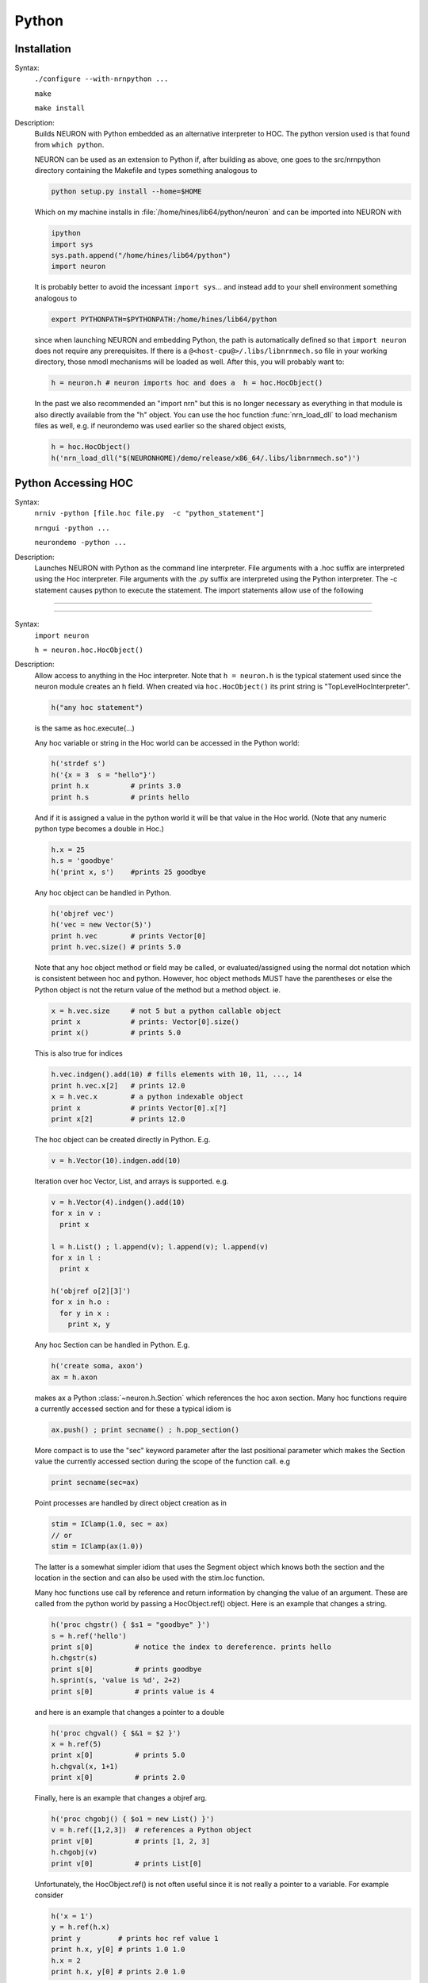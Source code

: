 .. _python:

         
Python
------



Installation
~~~~~~~~~~~~


Syntax:
    ``./configure --with-nrnpython ...``

    ``make``

    ``make install``


Description:
    Builds NEURON with Python embedded as an alternative interpreter to HOC. 
    The python version used is that found from ``which python``. 
     
    NEURON can be used as an extension to Python if, after building as above, 
    one goes to the src/nrnpython directory containing the Makefile and types 
    something analogous to 

    .. code-block::
        none

        python setup.py install --home=$HOME 

    Which on my machine installs in :file:`/home/hines/lib64/python/neuron`
    and can be imported into NEURON with 

    .. code-block::
        none

        ipython 
        import sys 
        sys.path.append("/home/hines/lib64/python") 
        import neuron 

    It is probably better to avoid the incessant ``import sys``... and instead 
    add to your shell environment something analogous to 

    .. code-block::
        none

        export PYTHONPATH=$PYTHONPATH:/home/hines/lib64/python 

    since when launching NEURON and embedding Python, the path is automatically 
    defined so that ``import neuron`` does not require any prerequisites. 
    If there is a ``@<host-cpu@>/.libs/libnrnmech.so`` file in your working 
    directory, those nmodl mechanisms will be loaded as well. 
    After this, you will probably want to: 

    .. code-block::
        none

        h = neuron.h # neuron imports hoc and does a  h = hoc.HocObject() 

    In the past we also recommended an "import nrn" but this is no longer 
    necessary as everything in that module is also directly available from 
    the "h" object. 
    You can use the hoc function :func:`nrn_load_dll` to load mechanism files 
    as well, e.g. if neurondemo was used earlier so the shared object exists, 

    .. code-block::
        none

        h = hoc.HocObject() 
        h('nrn_load_dll("$(NEURONHOME)/demo/release/x86_64/.libs/libnrnmech.so")') 


.. _python_accessing_hoc:

Python Accessing HOC
~~~~~~~~~~~~~~~~~~~~



Syntax:
    ``nrniv -python [file.hoc file.py  -c "python_statement"]``

    ``nrngui -python ...``

    ``neurondemo -python ...``


Description:
    Launches NEURON with Python as the command line interpreter. 
    File arguments with a .hoc suffix are interpreted using the 
    Hoc interpreter. File arguments with the .py suffix are interpreted 
    using the Python interpreter. The -c statement causes python to 
    execute the statement. 
    The import statements allow use of the following 

         

----



.. method:: neuron.hoc.execute


    Syntax:
        ``import neuron``

        ``neuron.hoc.execute('any hoc statement')``


    Description:
        Execute any statement or expression using the Hoc interpreter. This is 
        obsolete since the same thing can be accomplished with HocObject with 
        less typing. 
        Note that triple quotes can be used for multiple line statements. 
        A '\n' should be escaped as '\\n'. 

        .. code-block::
            none

            hoc.execute('load_file("nrngui.hoc")') 


    .. seealso::
        :func:`nrnpython`

         

----



.. class:: neuron.hoc.HocObject


    Syntax:
        ``import neuron``

        ``h = neuron.hoc.HocObject()``


    Description:
        Allow access to anything in the Hoc interpreter. 
        Note that ``h = neuron.h`` is the typical statement used since the 
        neuron module creates an h field. 
        When created via ``hoc.HocObject()`` its print string is "TopLevelHocInterpreter". 

        .. code-block::
            none

            h("any hoc statement") 

        is the same as hoc.execute(...) 
         
        Any hoc variable or string in the Hoc world can be accessed 
        in the Python world: 

        .. code-block::
            none

            h('strdef s') 
            h('{x = 3  s = "hello"}') 
            print h.x          # prints 3.0 
            print h.s          # prints hello 

        And if it is assigned a value in the python world it will be that value 
        in the Hoc world. (Note that any numeric python type becomes a double 
        in Hoc.) 

        .. code-block::
            none

            h.x = 25 
            h.s = 'goodbye' 
            h('print x, s')    #prints 25 goodbye 

         
        Any hoc object can be handled in Python. 

        .. code-block::
            none

            h('objref vec') 
            h('vec = new Vector(5)') 
            print h.vec        # prints Vector[0] 
            print h.vec.size() # prints 5.0 

        Note that any hoc object method or field may be called, or evaluated/assigned 
        using the normal dot notation which is consistent between hoc and python. 
        However, hoc object methods MUST have the parentheses or else the Python 
        object is not the return value of the method but a method object. ie. 

        .. code-block::
            none

            x = h.vec.size     # not 5 but a python callable object 
            print x            # prints: Vector[0].size() 
            print x()          # prints 5.0 

        This is also true for indices 

        .. code-block::
            none

            h.vec.indgen().add(10) # fills elements with 10, 11, ..., 14 
            print h.vec.x[2]   # prints 12.0 
            x = h.vec.x        # a python indexable object 
            print x            # prints Vector[0].x[?] 
            print x[2]         # prints 12.0 

        The hoc object can be created directly in Python. E.g. 

        .. code-block::
            none

            v = h.Vector(10).indgen.add(10) 

         
        Iteration over hoc Vector, List, and arrays is supported. e.g. 

        .. code-block::
            none

            v = h.Vector(4).indgen().add(10) 
            for x in v : 
              print x 
             
            l = h.List() ; l.append(v); l.append(v); l.append(v) 
            for x in l : 
              print x 
             
            h('objref o[2][3]') 
            for x in h.o : 
              for y in x : 
                print x, y 
             

         
        Any hoc Section can be handled in Python. E.g. 

        .. code-block::
            none

            h('create soma, axon') 
            ax = h.axon 

        makes ax a Python :class:`~neuron.h.Section` which references the hoc 
        axon section. Many hoc functions require a currently accessed section 
        and for these a typical idiom is 

        .. code-block::
            none

            ax.push() ; print secname() ; h.pop_section() 

        More compact is to use the "sec" keyword parameter after the last positional 
        parameter which makes the Section value the currently accessed section during 
        the scope of the function call. e.g 

        .. code-block::
            none

            print secname(sec=ax) 

         
        Point processes are handled by direct object creation as in 

        .. code-block::
            none

            stim = IClamp(1.0, sec = ax) 
            // or 
            stim = IClamp(ax(1.0)) 

        The latter is a somewhat simpler idiom that uses the Segment object which knows both the 
        section and the location in the section and can also be used with the 
        stim.loc function. 
         
        Many hoc functions use call by reference and return information by 
        changing the value of an argument. These are called from the python 
        world by passing a HocObject.ref() object. Here is an example that 
        changes a string. 

        .. code-block::
            none

            h('proc chgstr() { $s1 = "goodbye" }') 
            s = h.ref('hello') 
            print s[0]          # notice the index to dereference. prints hello 
            h.chgstr(s) 
            print s[0]          # prints goodbye 
            h.sprint(s, 'value is %d', 2+2) 
            print s[0]          # prints value is 4 

        and here is an example that changes a pointer to a double 

        .. code-block::
            none

            h('proc chgval() { $&1 = $2 }') 
            x = h.ref(5) 
            print x[0]          # prints 5.0 
            h.chgval(x, 1+1) 
            print x[0]          # prints 2.0 

        Finally, here is an example that changes a objref arg. 

        .. code-block::
            none

            h('proc chgobj() { $o1 = new List() }') 
            v = h.ref([1,2,3])  # references a Python object 
            print v[0]          # prints [1, 2, 3] 
            h.chgobj(v) 
            print v[0]          # prints List[0] 

        Unfortunately, the HocObject.ref() is not often useful since it is not really 
        a pointer to a variable. For example consider 

        .. code-block::
            none

            h('x = 1') 
            y = h.ref(h.x) 
            print y         # prints hoc ref value 1 
            print h.x, y[0] # prints 1.0 1.0 
            h.x = 2 
            print h.x, y[0] # prints 2.0 1.0 

        and thus in not what is needed in the most common 
        case of a hoc function holding a pointer to a variable such as 
        :meth:`Vector.record` or :meth:`Vector.play`. For this one needs the :samp:`_ref_{varname}` idiom 
        which works for any hoc variable and acts exactly like a c pointer. eg: 

        .. code-block::
            none

            h('x = 1') 
            y = h._ref_x 
            print y          # prints pointer to hoc value 1 
            print h.x, y[0]  # prints 1.0 1.0 
            h.x = 2 
            print h.x, y[0]  # prints 2.0 2.0 
            y[0] = 3 
            print h.x, y[0]  # prints 3.0 3.0 

        Of course, this works only for hoc variables, not python variables.  For 
        arrays, use all the index arguments and prefix the name with _ref_.  The 
        pointer will be to the location indexed and one may access any element 
        beyond the location by giving one more non-negative index.  No checking 
        is done with regard to array bounds errors.  e.g 

        .. code-block::
            none

            v = h.Vector(4).indgen().add(10) 
            y = v._ref_x[1]    # holds pointer to second element of v 
            print v.x[2], y[1] # prints 12.0 12.0 
            y[1] = 50 
            v.printf()         # prints 10 11 50 13 

        The idiom is used to record from (or play into) voltage and mechanism variables. eg 

        .. code-block::
            none

            v = h.Vector() 
            v.record(h.soma(.5)._ref_v, sec = h.soma) 
            pi = h.Vector() 
            pi.record(h.soma(.5).pas._ref_i, sec = h.soma) 
            ip = h.Vector() 
            ip.record(h.soma(.5)._ref_i_pas, sec = h.soma) 

         
        The factory idiom is one way to create Hoc objects and use them 
        in Python. 

        .. code-block::
            none

            h('obfunc newvec() { return new Vector($1) }') 
            v = h.newvec(10).indgen().add(10) 
            v.printf()          # prints 10 11 ... 19 (not 10.0 ... since printf is a hoc function) 

        but that idiom is more or less obsolete as the same thing can be accomplished 
        directly as shown a few fragments back. Also consider the minimalist 

        .. code-block::
            none

            vt = h.Vector 
            v = vt(4).indgen().add(10) 

        Any Python object can be stored in a Hoc List. It is more efficient 
        when navigating the List to use a python callable that avoids repeated 
        lookup of a Hoc method symbol. Note that in the Hoc world a python object 
        is of type PythonObject but python strings and scalars are translated back 
        and forth as strdef and scalar doubles respectively. 

        .. code-block::
            none

            h('obfunc newlist() { return new List() }') 
            list = h.newlist() 
            apnd = list.append 
            apnd([1,2,3])      # Python list in hoc List 
            apnd(('a', 'b', 'c')) # Python tuple in hoc List 
            apnd({'a':1, 'b':2, 'c':3}) # Python dictionary in hoc List 
            item = list.object 
            for i in range(0, int(list.count())) : # notice the irksome cast to int. 
              print item(i) 
             
            h('for i=0, List[0].count-1 print List[0].object(i)') 

         
        To see all the methods available for a hoc object, use, for example, 

        .. code-block::
            none

            dir(h.Vector) 

         
        h.anyclass can be subclassed with 

        .. code-block::
            none

            class MyVector(neuron.hclass(neuron.h.Vector)) : 
              pass 
            v = MyVector(10) 
            v.zzz = 'hello' # a new attribute 
            print v.size() # call any base method 

        If you override a base method such as 'size' use 

        .. code-block::
            none

            v.baseattr('size')() 

        to access the base method. Multiple inheritance involving hoc classes 
        probably does not make sense. 
        If you override the __init__ procedure when subclassing a Section, 
        be sure to explicitly 
        initialize the Section part of the instance with 

        .. code-block::
            none

            nrn.Section.__init__() 

         
        Since nrn.Section is a standard Python class one can 
        subclass it normally with 

        .. code-block::
            none

            class MySection(neuron.nrn.Section): 
              pass 

         
        The hoc setpointer statement is effected in Python as a function call 
        with a syntax for POINT_PROCESS and SUFFIX (density)mechanisms respectively 
        of 

        .. code-block::
            none

            h.setpointer(_ref_hocvar, 'POINTER_name', point_proces_object) 
            h.setpointer(_ref_hocvar, 'POINTER_name', nrn.Mechanism_object) 

        See :file:`nrn/share/examples/nrniv/nmodl/`\ (:file:`tstpnt1.py` and :file:`tstpnt2.py`) for 
        examples of usage. For a density mechanism, the 'POINTER_name' cannot 
        have the SUFFIX appended. For example if a mechanism with suffix foo has 
        a POINTER bar and you want it to point to t use 

        .. code-block::
            none

            h.setpointer(_ref_t, 'bar', sec(x).foo) 

         

    .. seealso::
        :meth:`Vector.to_python`, :meth:`Vector.from_python`

         

----



.. method:: neuron.hoc.hoc_ac


    Syntax:
        ``import hoc``

        ``double_value = hoc.hoc_ac()``

        ``hoc.hoc_ac(double_value)``


    Description:
        Get and set the hoc global scalar, :data:`hoc_ac_`-variables. 
        This is obsolete since HocObject 
        is far more general. 

        .. code-block::
            none

            import hoc 
            hoc.hoc_ac(25) 
            hoc.execute('print hoc_ac_') # prints 25 
            hoc.execute('hoc_ac_ = 17') 
            print hoc.hoc_ac()  # prints 17 


         

----



.. method:: neuron.h.cas


    Syntax:
        ``sec = h.cas()``

        ``or``

        ``import nrn``

        ``sec = nrn.cas()``


    Description:
        Returns the :ref:`CurrentlyAccessedSection` as a Python 
        :class:`~neuron.h.Section` object. 

        .. code-block::
            none

            import neuron 
            neuron.h(''' 
              create soma, dend[3], axon 
              access dend[1] 
            ''') 
             
            sec = h.cas() 
            print sec, sec.name() 


         

----



.. class:: neuron.h.Section


    Syntax:
        ``sec = h.Section()``

        ``sec = h.Section([name='string', [cell=self])``

        ``or``

        ``import nrn``

        ``sec = nrn.Section()``


    Description:
        The Python Section object allows modification and evaluation of the 
        information associated with a NEURON :ref:`geometry_section`. The typical way to get 
        a reference to a Section in Python is with :meth:`neuron.h.cas`  or 
        by using the hoc section name as in ``asec = h.dend[4]``. 
        The ``sec = Section()`` will create an anonymous Section with a hoc name 
        constructed from "Section" and the Python reference address. 
        Access to Section variables is through standard dot notation. 
        The "anonymous" python section can be given a name with the named 
        parameter and/or associated with a cell object using the named cell parameter. 
        Note that a cell association is required if one anticipates using the 
        :meth:`~ParallelContext.gid2cell` method of :class:`ParallelContext`. 

        .. code-block::
            none

            import neuron 
            h = neuron.h 
            sec = h.Section() 
            print sec        # prints <nrn.Section object at 0x2a96982108> 
            print sec.name() # prints PySec_2a96982108 
            sec.nseg = 3     # section has 3 segments (compartments) 
            sec.insert("hh") # all compartments have the hh mechanism 
            sec.L = 20       # Length of the entire section is 20 um. 
            for seg in sec :   # iterates over the section compartments 
              for mech in seg : # iterates over the segment mechanisms 
                print sec.name(), seg.x, mech.name() 

        A Python Section can be made the currently accessed 
        section by using its push method. Be sure to use :func:`pop_section` 
        when done with it to restore the previous currently accessed section. 
        I.e, given the above fragment, 

        .. code-block::
            none

            from neuron import h 
            h(''' 
            objref p 
            p = new PythonObject() 
            {p.sec.push() psection() pop_section()} 
            ''') 
            #or 
            sec.push() 
            h.secname() 
            h.psection() 
            h.pop_section() 

        When calling a hoc function it is generally preferred to named sec arg style 
        to automatically push and pop the section stack during the scope of the 
        hoc function. ie 

        .. code-block::
            none

            h.psection(sec=sec) 

         
        With a :class:`SectionRef` one can, for example, 

        .. code-block::
            none

            h.dend[2].push() ; sr = h.SectionRef() ; h.pop_section() 
            sr.root.push() ; print h.secname() ; h.pop_section() 

        or, more compactly, 
        
        .. code-block::
            none

            sr = h.SectionRef(sec=h.dend[2]) 
            print sr.root.name(), h.secname(sec=sr.root) 

         
        Iteration over sections is accomplished with 

        .. code-block::
            none

            for s in h.allsec() : 
              print h.secname() 
             
            sl = h.SectionList() ; sl.wholetree() 
            for s in sl : 
              print h.secname() 


         
        Connecting a child section to a parent section uses the connect method 
        using either 

        .. code-block::
            none

            childsec.connect(parentsec, parentx, childx) 
            childsec.connect(parentsegment, childx) 

        In the first form parentx and childx are optional with default values of 
        1 and 0 respectively. Parentx must be 0 or 1. In the second form, childx 
        is optional and by default is 0. The parentsegment must be either 
        parentsec(0) or parentsec(1). 
         
        sec.cell() returns the cell object that 'owns' the section. The return 
        value is None if no object owns the section (a top level section), the 
        instance of the hoc template that created the section, or the python 
        object specified by the named cell parameter 
        when the python section was created. 
         

----



Segment
=======

    Syntax:
        ``seg = section(x)``


    Description:
        A Segment object is obtained from a Section with the function notation where 
        the argument is 0 <= x <= 1 an the segment is the compartment that contains 
        the location x. The x value of the segment is seg.x and the section is 
        seg.sec . From a Segment one can obtain a Mechanism. 

         

----



Mechanism
=========


    Syntax:
        ``mech = segment.mechname``


    Description:
        A Mechanism object is obtained from a Segment. From a Mechanism one can 
        obtain a range variable. The range variable can also be obtained from the 
        segment by using the hoc range variable name that has the mechanism suffix. 

         

----

.. _Hoc_accessing_Python:

HOC accessing Python
~~~~~~~~~~~~~~~~~~~~


    Syntax:
        ``nrniv [file.hoc...]``


    Description:
        The absence of a -python argument causes NEURON to launch with Hoc 
        as the command line interpreter. At present, no :file:`file.py` arguments 
        are allowed as all named files are treated as hoc files. Nevertheless, 
        from the hoc world any python statement can be executed and anything 
        in the python world can be assigned or evaluated. 


----



.. function:: nrnpython


    Syntax:
        ``nrnpython("any python statement")``


    Description:
        Executes any python statement. 

        .. code-block::
            none

            nrnpython("import sys") 
            nrnpython("print sys.path") 
            nrnpython("a = [1,2,3]") 
            nrnpython("print a") 
            nrnpython("import hoc") 
            nrnpython("hoc.execute('print PI')") 

         

----



.. class:: PythonObject


    Syntax:
        ``p = new PythonObject()``


    Description:
        Accesses any python object. Almost equivalent to :class:`~neuron.hoc.HocObject` in the 
        python world but because of some hoc syntax limitations, ie. hoc does not 
        allow an object to be a callable function, and top level indices have 
        different semantics, we sometimes need to use a special idiom, ie. the '_' 
        method. Strings and double numbers move back and forth between Python and 
        Hoc (but Python integers, etc. become double values in Hoc, and when they 
        get back to the Python world, they are doubles). 
         

        .. code-block::
            none

            objref p 
            p = new PythonObject() 
            nrnpython("ev = lambda arg : eval(arg)") // interprets the string arg as an 
                                      //expression and returns the value 
            objref tup 
            print p.ev("3 + 4")       // prints 7 
            print p.ev("'hello' + 'world'") // prints helloworld 
            tup = p.ev("('xyz',2,3)") // tup is a PythonObject wrapping a Python tuple 
            print tup                 // prints PythonObject[1] 
            print tup._[2]            // the 2th tuple element is 3 
            print tup._[0]            // the 0th tuple element is xyz 
             
            nrnpython("import hoc")   // back in the Python world 
            nrnpython("h = hoc.HocObject()") // tup is a Python Tuple object 
            nrnpython("print h.tup")   // prints ('xyz', 2, 3) 

        Note that one needs the '_' method, equivalent to 'this', because trying to 
        get at an element through the built-in python method name via 

        .. code-block::
            none

            tup.__getitem__(0) 

        gives the error "TypeError: tuple indices must be integers" since 
        the Hoc 0 argument is a double 0.0 when it gets into Python. 
        It is difficult to pass an integer to a Python function from the hoc world. 
        The only time Hoc doubles appear as integers in Python, is when they are 
        the value of an index. If the index is not an integer, e.g. a string, use 
        the __getitem__ idiom. 

        .. code-block::
            none

            objref p 
            p = new PythonObject() 
            nrnpython("ev = lambda arg : eval(arg)") 
            objref d 
            d = p.ev("{'one':1, 'two':2, 'three':3}") 
            print d.__getitem__("two")        // prints 2 
             
            objref dg 
            dg = d.__getitem__ 
            print dg._("two")                // prints 2 

         
        To assign a value to a python variable that exists in a module use 

        .. code-block::
            none

            nrnpython("a = 10") 
            p = new PythonObject() 
            p.a = 25 
            p.a = "hello" 
            p.a = new Vector(4) 
            nrnpython("b = []") 
            p.a = p.b 


         

